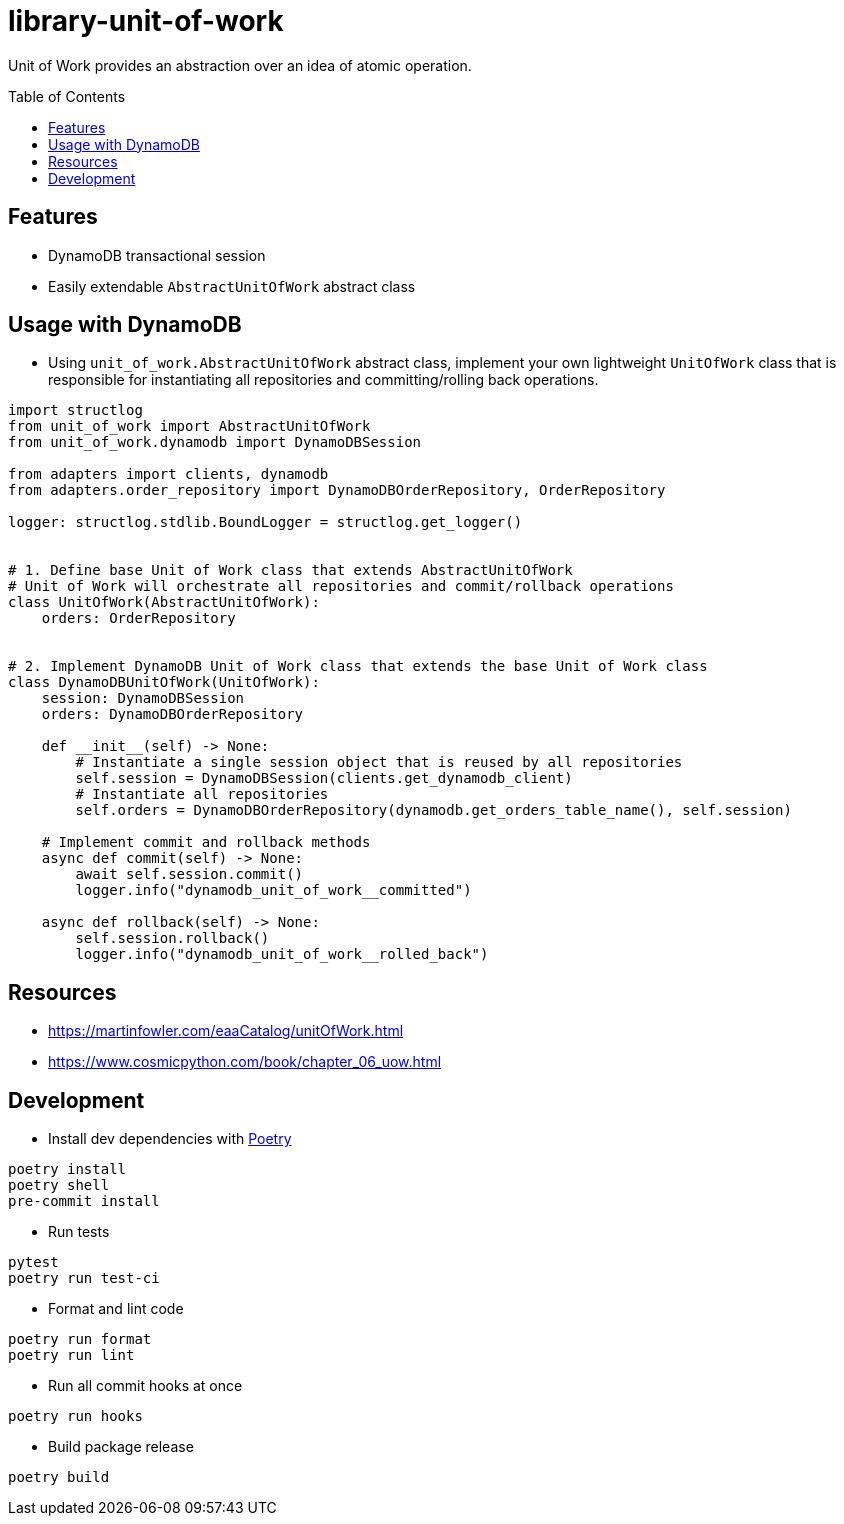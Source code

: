 :toc:
:toc-placement: preamble
:toclevels: 2
:showtitle:

ifdef::env-github[]
:tip-caption: :bulb:
:note-caption: :information_source:
:important-caption: :heavy_exclamation_mark:
:caution-caption: :fire:
:warning-caption: :warning:
endif::[]

= library-unit-of-work

Unit of Work provides an abstraction over an idea of atomic operation.

== Features

* DynamoDB transactional session
* Easily extendable `AbstractUnitOfWork` abstract class

== Usage with DynamoDB

* Using `unit_of_work.AbstractUnitOfWork` abstract class, implement your own lightweight `UnitOfWork` class
  that is responsible for instantiating all repositories and committing/rolling back operations.

```python
import structlog
from unit_of_work import AbstractUnitOfWork
from unit_of_work.dynamodb import DynamoDBSession

from adapters import clients, dynamodb
from adapters.order_repository import DynamoDBOrderRepository, OrderRepository

logger: structlog.stdlib.BoundLogger = structlog.get_logger()


# 1. Define base Unit of Work class that extends AbstractUnitOfWork
# Unit of Work will orchestrate all repositories and commit/rollback operations
class UnitOfWork(AbstractUnitOfWork):
    orders: OrderRepository


# 2. Implement DynamoDB Unit of Work class that extends the base Unit of Work class
class DynamoDBUnitOfWork(UnitOfWork):
    session: DynamoDBSession
    orders: DynamoDBOrderRepository

    def __init__(self) -> None:
        # Instantiate a single session object that is reused by all repositories
        self.session = DynamoDBSession(clients.get_dynamodb_client)
        # Instantiate all repositories
        self.orders = DynamoDBOrderRepository(dynamodb.get_orders_table_name(), self.session)

    # Implement commit and rollback methods
    async def commit(self) -> None:
        await self.session.commit()
        logger.info("dynamodb_unit_of_work__committed")

    async def rollback(self) -> None:
        self.session.rollback()
        logger.info("dynamodb_unit_of_work__rolled_back")

```

== Resources

* https://martinfowler.com/eaaCatalog/unitOfWork.html
* https://www.cosmicpython.com/book/chapter_06_uow.html

== Development

* Install dev dependencies with https://python-poetry.org[Poetry]

```bash
poetry install
poetry shell
pre-commit install
```

* Run tests

```bash
pytest
poetry run test-ci
```

* Format and lint code

```bash
poetry run format
poetry run lint
```

* Run all commit hooks at once

```bash
poetry run hooks
```

* Build package release

```bash
poetry build
```
